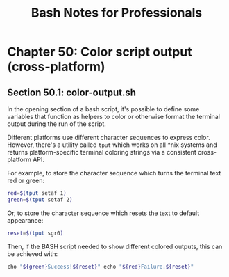 #+STARTUP: showeverything
#+title: Bash Notes for Professionals

* Chapter 50: Color script output (cross-platform)

** Section 50.1: color-output.sh

   In the opening section of a bash script, it's possible to define some
   variables that function as helpers to color or otherwise format the terminal
   output during the run of the script.

   Different platforms use different character sequences to express color.
   However, there's a utility called ~tput~ which works on all *nix systems and
   returns platform-specific terminal coloring strings via a consistent
   cross-platform API.

   For example, to store the character sequence which turns the terminal text
   red or green:

#+begin_src bash
  red=$(tput setaf 1)
  green=$(tput setaf 2)
#+end_src

   Or, to store the character sequence which resets the text to default
   appearance:

#+begin_src bash
  reset=$(tput sgr0)
#+end_src

   Then, if the BASH script needed to show different colored outputs, this can
   be achieved with:

#+begin_src bash
  cho "${green}Success!${reset}" echo "${red}Failure.${reset}"
#+end_src

